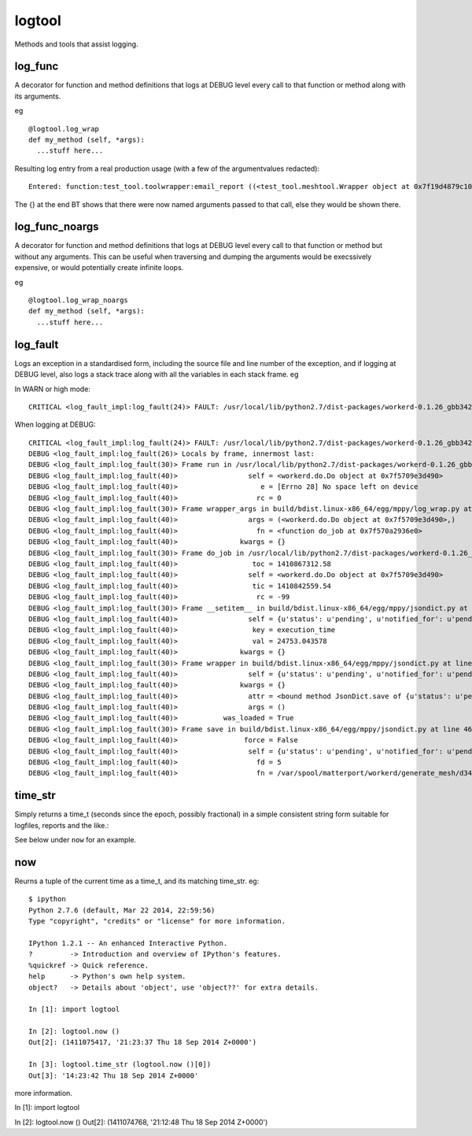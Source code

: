 logtool
=======

Methods and tools that assist logging.

log\_func
---------

A decorator for function and method definitions that logs at DEBUG level
every call to that function or method along with its arguments.

eg

::

    @logtool.log_wrap
    def my_method (self, *args):
      ...stuff here...

Resulting log entry from a real production usage (with a few of the
argumentvalues redacted):

::

    Entered: function:test_tool.toolwrapper:email_report ((<test_tool.meshtool.Wrapper object at 0x7f19d4879c10>, path(u'../file.ext'), 'address@domain.com', 'address@domain.com', 'Interesting subject header') {})

The {} at the end BT shows that there were now named arguments passed to
that call, else they would be shown there.

log\_func\_noargs
-----------------

A decorator for function and method definitions that logs at DEBUG level
every call to that function or method but without any arguments. This
can be useful when traversing and dumping the arguments would be
execssively expensive, or would potentially create infinite loops.

eg

::

    @logtool.log_wrap_noargs
    def my_method (self, *args):
      ...stuff here...

log\_fault
----------

Logs an exception in a standardised form, including the source file and
line number of the exception, and if logging at DEBUG level, also logs a
stack trace along with all the variables in each stack frame. eg

In WARN or high mode:

::

    CRITICAL <log_fault_impl:log_fault(24)> FAULT: /usr/local/lib/python2.7/dist-packages/workerd-0.1.26_gbb342e2-py2.7.egg/workerd/do.py(243): IOError(28, 'No space left on device')

When logging at DEBUG:

::

    CRITICAL <log_fault_impl:log_fault(24)> FAULT: /usr/local/lib/python2.7/dist-packages/workerd-0.1.26_gbb342e2-py2.7.egg/workerd/do.py(243): IOError(28, 'No space left on device')
    DEBUG <log_fault_impl:log_fault(26)> Locals by frame, innermost last:
    DEBUG <log_fault_impl:log_fault(30)> Frame run in /usr/local/lib/python2.7/dist-packages/workerd-0.1.26_gbb342e2-py2.7.egg/workerd/do.py at line 248
    DEBUG <log_fault_impl:log_fault(40)>                 self = <workerd.do.Do object at 0x7f5709e3d490>
    DEBUG <log_fault_impl:log_fault(40)>                    e = [Errno 28] No space left on device
    DEBUG <log_fault_impl:log_fault(40)>                   rc = 0
    DEBUG <log_fault_impl:log_fault(30)> Frame wrapper_args in build/bdist.linux-x86_64/egg/mppy/log_wrap.py at line 27
    DEBUG <log_fault_impl:log_fault(40)>                 args = (<workerd.do.Do object at 0x7f5709e3d490>,)
    DEBUG <log_fault_impl:log_fault(40)>                   fn = <function do_job at 0x7f570a2936e0>
    DEBUG <log_fault_impl:log_fault(40)>               kwargs = {}
    DEBUG <log_fault_impl:log_fault(30)> Frame do_job in /usr/local/lib/python2.7/dist-packages/workerd-0.1.26_gbb342e2-py2.7.egg/workerd/do.py at line 227
    DEBUG <log_fault_impl:log_fault(40)>                  toc = 1410867312.58
    DEBUG <log_fault_impl:log_fault(40)>                 self = <workerd.do.Do object at 0x7f5709e3d490>
    DEBUG <log_fault_impl:log_fault(40)>                  tic = 1410842559.54
    DEBUG <log_fault_impl:log_fault(40)>                   rc = -99
    DEBUG <log_fault_impl:log_fault(30)> Frame __setitem__ in build/bdist.linux-x86_64/egg/mppy/jsondict.py at line 69
    DEBUG <log_fault_impl:log_fault(40)>                 self = {u'status': u'pending', u'notified_for': u'pending
    DEBUG <log_fault_impl:log_fault(40)>                  key = execution_time
    DEBUG <log_fault_impl:log_fault(40)>                  val = 24753.043578
    DEBUG <log_fault_impl:log_fault(40)>               kwargs = {}
    DEBUG <log_fault_impl:log_fault(30)> Frame wrapper in build/bdist.linux-x86_64/egg/mppy/jsondict.py at line 80
    DEBUG <log_fault_impl:log_fault(40)>                 self = {u'status': u'pending', u'notified_for': u'pending
    DEBUG <log_fault_impl:log_fault(40)>               kwargs = {}
    DEBUG <log_fault_impl:log_fault(40)>                 attr = <bound method JsonDict.save of {u'status': u'pendi
    DEBUG <log_fault_impl:log_fault(40)>                 args = ()
    DEBUG <log_fault_impl:log_fault(40)>           was_loaded = True
    DEBUG <log_fault_impl:log_fault(30)> Frame save in build/bdist.linux-x86_64/egg/mppy/jsondict.py at line 46
    DEBUG <log_fault_impl:log_fault(40)>                force = False
    DEBUG <log_fault_impl:log_fault(40)>                 self = {u'status': u'pending', u'notified_for': u'pending
    DEBUG <log_fault_impl:log_fault(40)>                   fd = 5
    DEBUG <log_fault_impl:log_fault(40)>                   fn = /var/spool/matterport/workerd/generate_mesh/d34fea

time\_str
---------

Simply returns a time\_t (seconds since the epoch, possibly fractional)
in a simple consistent string form suitable for logfiles, reports and
the like.:

See below under ``now`` for an example.

now
---

Reurns a tuple of the current time as a time\_t, and its matching
time\_str. eg:

::

    $ ipython
    Python 2.7.6 (default, Mar 22 2014, 22:59:56)
    Type "copyright", "credits" or "license" for more information.

    IPython 1.2.1 -- An enhanced Interactive Python.
    ?         -> Introduction and overview of IPython's features.
    %quickref -> Quick reference.
    help      -> Python's own help system.
    object?   -> Details about 'object', use 'object??' for extra details.

    In [1]: import logtool

    In [2]: logtool.now ()
    Out[2]: (1411075417, '21:23:37 Thu 18 Sep 2014 Z+0000')

    In [3]: logtool.time_str (logtool.now ()[0])
    Out[3]: '14:23:42 Thu 18 Sep 2014 Z+0000'

more information.

In [1]: import logtool

In [2]: logtool.now () Out[2]: (1411074768, '21:12:48 Thu 18 Sep 2014
Z+0000')
